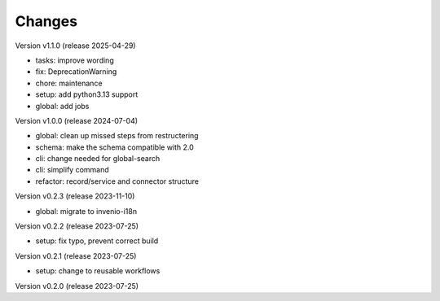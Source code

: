 ..
    Copyright (C) 2022 Graz University of Technology.

    invenio-moodle is free software; you can redistribute it and/or
    modify it under the terms of the MIT License; see LICENSE file for more
    details.

Changes
=======

Version v1.1.0 (release 2025-04-29)

- tasks: improve wording
- fix: DeprecationWarning
- chore: maintenance
- setup: add python3.13 support
- global: add jobs


Version v1.0.0 (release 2024-07-04)

- global: clean up missed steps from restructering
- schema: make the schema compatible with 2.0
- cli: change needed for global-search
- cli: simplify command
- refactor: record/service and connector structure


Version v0.2.3 (release 2023-11-10)

- global: migrate to invenio-i18n


Version v0.2.2 (release 2023-07-25)

- setup: fix typo, prevent correct build


Version v0.2.1 (release 2023-07-25)

- setup: change to reusable workflows


Version v0.2.0 (release 2023-07-25)



